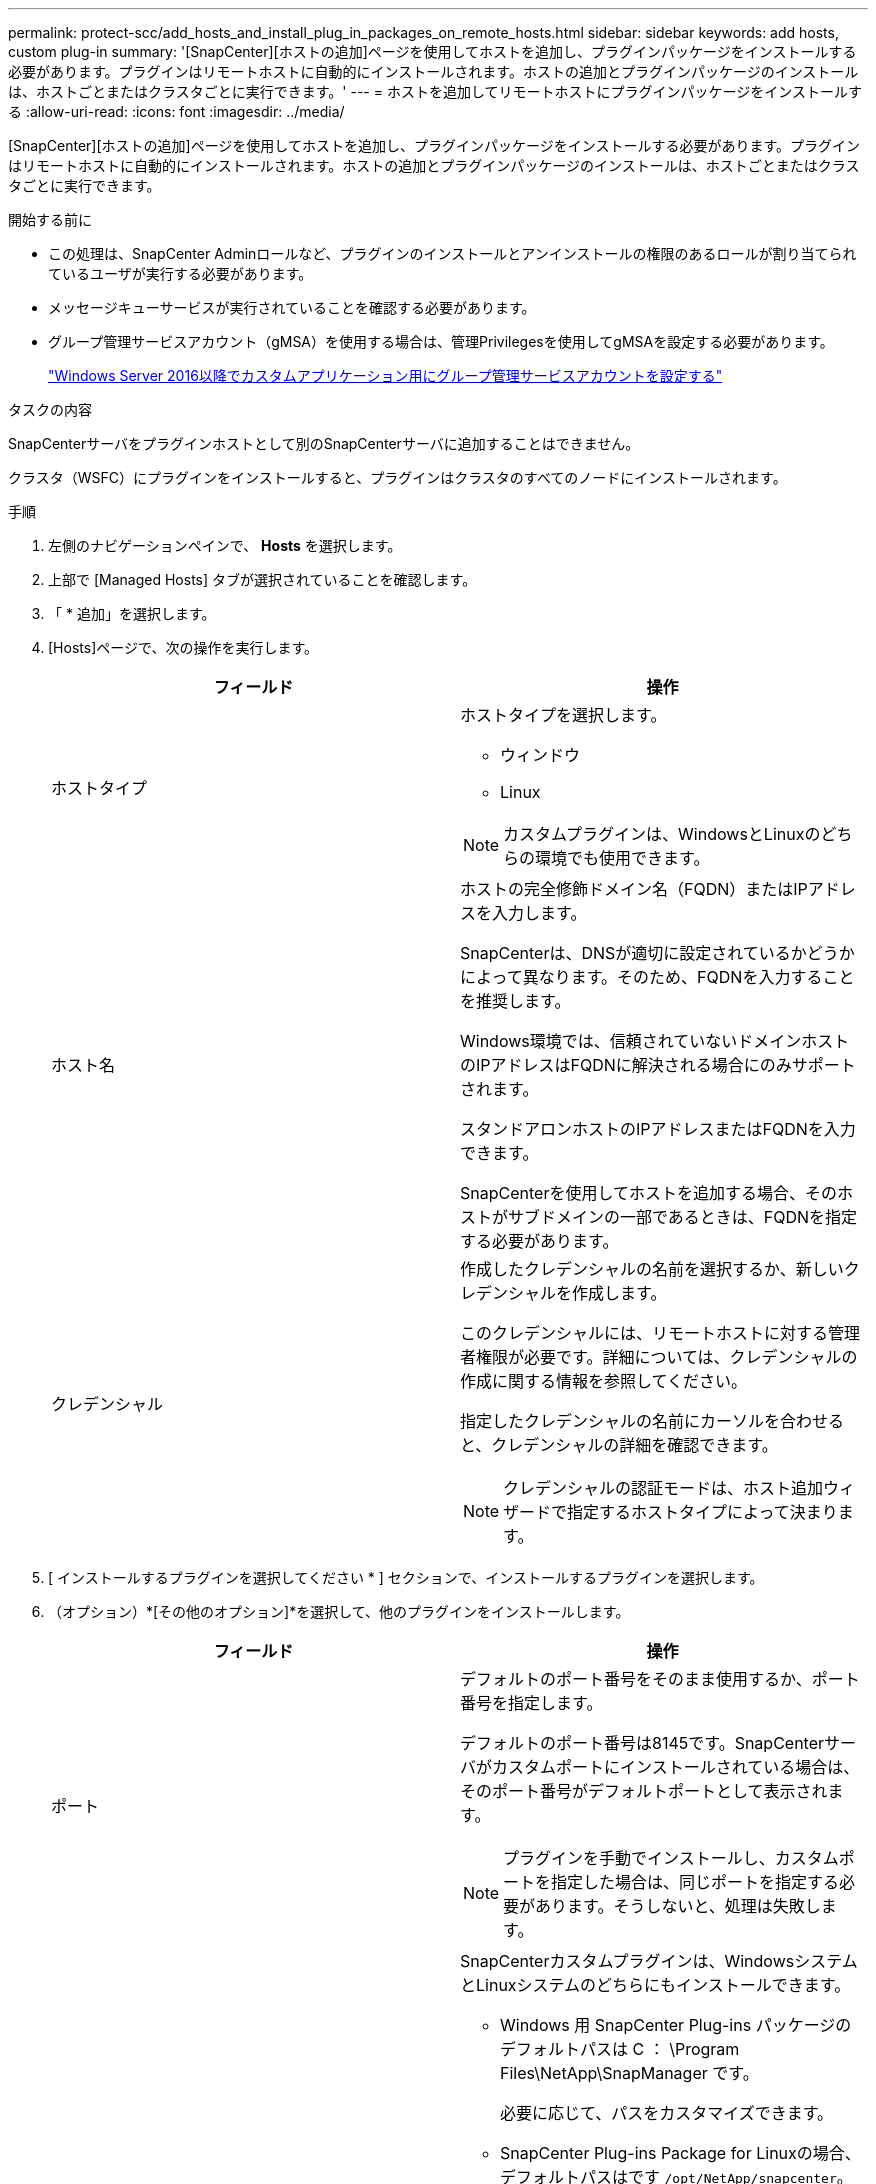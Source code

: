 ---
permalink: protect-scc/add_hosts_and_install_plug_in_packages_on_remote_hosts.html 
sidebar: sidebar 
keywords: add hosts, custom plug-in 
summary: '[SnapCenter][ホストの追加]ページを使用してホストを追加し、プラグインパッケージをインストールする必要があります。プラグインはリモートホストに自動的にインストールされます。ホストの追加とプラグインパッケージのインストールは、ホストごとまたはクラスタごとに実行できます。' 
---
= ホストを追加してリモートホストにプラグインパッケージをインストールする
:allow-uri-read: 
:icons: font
:imagesdir: ../media/


[role="lead"]
[SnapCenter][ホストの追加]ページを使用してホストを追加し、プラグインパッケージをインストールする必要があります。プラグインはリモートホストに自動的にインストールされます。ホストの追加とプラグインパッケージのインストールは、ホストごとまたはクラスタごとに実行できます。

.開始する前に
* この処理は、SnapCenter Adminロールなど、プラグインのインストールとアンインストールの権限のあるロールが割り当てられているユーザが実行する必要があります。
* メッセージキューサービスが実行されていることを確認する必要があります。
* グループ管理サービスアカウント（gMSA）を使用する場合は、管理Privilegesを使用してgMSAを設定する必要があります。
+
link:configure_gMSA_on_windows_server_2012_or_later.html["Windows Server 2016以降でカスタムアプリケーション用にグループ管理サービスアカウントを設定する"]



.タスクの内容
SnapCenterサーバをプラグインホストとして別のSnapCenterサーバに追加することはできません。

クラスタ（WSFC）にプラグインをインストールすると、プラグインはクラスタのすべてのノードにインストールされます。

.手順
. 左側のナビゲーションペインで、 *Hosts* を選択します。
. 上部で [Managed Hosts] タブが選択されていることを確認します。
. 「 * 追加」を選択します。
. [Hosts]ページで、次の操作を実行します。
+
|===
| フィールド | 操作 


 a| 
ホストタイプ
 a| 
ホストタイプを選択します。

** ウィンドウ
** Linux



NOTE: カスタムプラグインは、WindowsとLinuxのどちらの環境でも使用できます。



 a| 
ホスト名
 a| 
ホストの完全修飾ドメイン名（FQDN）またはIPアドレスを入力します。

SnapCenterは、DNSが適切に設定されているかどうかによって異なります。そのため、FQDNを入力することを推奨します。

Windows環境では、信頼されていないドメインホストのIPアドレスはFQDNに解決される場合にのみサポートされます。

スタンドアロンホストのIPアドレスまたはFQDNを入力できます。

SnapCenterを使用してホストを追加する場合、そのホストがサブドメインの一部であるときは、FQDNを指定する必要があります。



 a| 
クレデンシャル
 a| 
作成したクレデンシャルの名前を選択するか、新しいクレデンシャルを作成します。

このクレデンシャルには、リモートホストに対する管理者権限が必要です。詳細については、クレデンシャルの作成に関する情報を参照してください。

指定したクレデンシャルの名前にカーソルを合わせると、クレデンシャルの詳細を確認できます。


NOTE: クレデンシャルの認証モードは、ホスト追加ウィザードで指定するホストタイプによって決まります。

|===
. [ インストールするプラグインを選択してください * ] セクションで、インストールするプラグインを選択します。
. （オプション）*[その他のオプション]*を選択して、他のプラグインをインストールします。
+
|===
| フィールド | 操作 


 a| 
ポート
 a| 
デフォルトのポート番号をそのまま使用するか、ポート番号を指定します。

デフォルトのポート番号は8145です。SnapCenterサーバがカスタムポートにインストールされている場合は、そのポート番号がデフォルトポートとして表示されます。


NOTE: プラグインを手動でインストールし、カスタムポートを指定した場合は、同じポートを指定する必要があります。そうしないと、処理は失敗します。



 a| 
インストールパス
 a| 
SnapCenterカスタムプラグインは、WindowsシステムとLinuxシステムのどちらにもインストールできます。

** Windows 用 SnapCenter Plug-ins パッケージのデフォルトパスは C ： \Program Files\NetApp\SnapManager です。
+
必要に応じて、パスをカスタマイズできます。

** SnapCenter Plug-ins Package for Linuxの場合、デフォルトパスはです `/opt/NetApp/snapcenter`。
+
必要に応じて、パスをカスタマイズできます。

** SnapCenter Custom Plug-ins の場合：
+
... [Custom Plug-ins]セクションで、*[Browse]*を選択し、zip形式のカスタムプラグインフォルダを選択します。
+
zip形式のフォルダには、カスタムプラグインコードと記述子.xmlファイルが含まれています。

+
Storage Plug-inの場合は、フォルダに移動し `_C:\ProgramData\NetApp\SnapCenter\Package Repository_` て選択します `Storage.zip` 。

... [アップロード]*を選択します。
+
パッケージをアップロードする前に、zip形式のカスタムプラグインフォルダ内の記述子.xmlファイルが検証されます。

+
SnapCenter サーバにアップロードされたカスタムプラグインが表示されます。







 a| 
インストール前チェックをスキップ
 a| 
プラグインを手動でインストール済みで、プラグインをインストールするための要件をホストが満たしているかどうかを検証しない場合は、このチェックボックスを選択します。



 a| 
グループ管理サービスアカウント（gMSA）を使用してプラグインサービスを実行
 a| 
Windowsホストで、グループ管理サービスアカウント（gMSA）を使用してプラグインサービスを実行する場合は、このチェックボックスをオンにします。


IMPORTANT: gMSA名をdomainName\accountName$の形式で指定してください。


NOTE: gMSAは、SnapCenter Plug-in for Windowsサービスのログオンサービスアカウントとしてのみ使用されます。

|===
. [ 送信 ] を選択します。
+
[インストール前チェックをスキップ]*チェックボックスを選択していない場合、プラグインをインストールするための要件をホストが満たしているかどうかが検証されます。 ディスクスペース、RAM、PowerShellのバージョン、 NETバージョン、場所（Windowsプラグインの場合）、およびJavaバージョン（Linuxプラグインの場合）が最小要件に照らして検証されます。最小要件を満たしていない場合は、該当するエラーまたは警告メッセージが表示されます。

+
エラーがディスクスペースまたはRAMに関連している場合は、C:\Program NetApp SnapCenter WebAppにあるweb.configファイルを更新して、デフォルト値を変更できます。エラーが他のパラメータに関連している場合は、問題を修正する必要があります。

+

NOTE: HAセットアップでweb.configファイルを更新する場合は、両方のノードでファイルを更新する必要があります。

. ホストタイプがLinuxの場合は、フィンガープリントを確認し、*[確認して送信]*を選択します。
+

NOTE: 以前に同じホストをSnapCenterに追加してフィンガープリントを確認した場合でも、フィンガープリントの検証は必須です。

. インストールの進行状況を監視します。
+
インストール固有のログファイルはlogsにあり `/custom_location/snapcenter/` ます。


